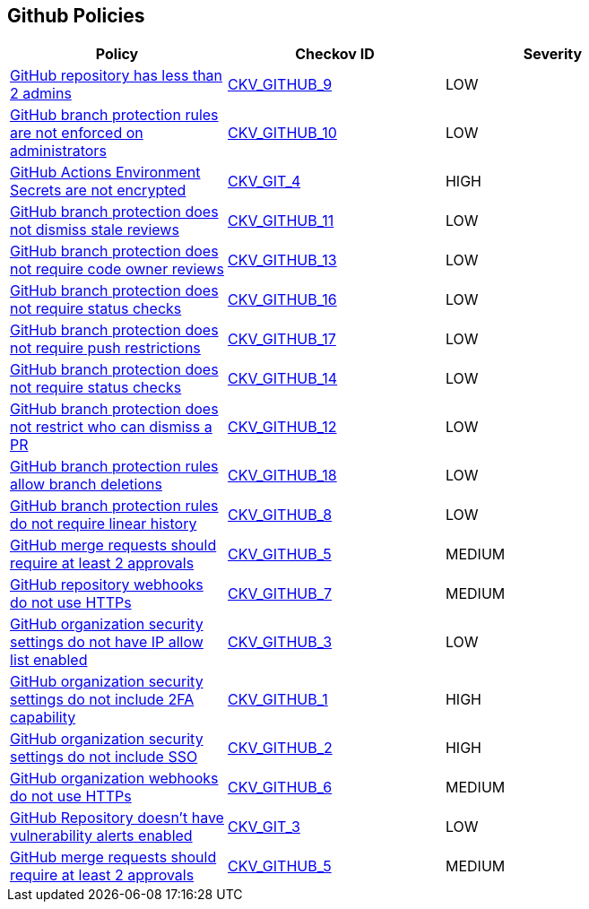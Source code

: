 == Github Policies

[width=85%]
[cols="1,1,1"]
|===
|Policy|Checkov ID| Severity

|xref:ensure-2-admins-are-set-for-each-repository.adoc[GitHub repository has less than 2 admins]
| https://github.com/bridgecrewio/checkov/tree/master/checkov/github/checks/repository_collaborators.py[CKV_GITHUB_9]
|LOW


|xref:ensure-branch-protection-rules-are-enforced-on-administrators.adoc[GitHub branch protection rules are not enforced on administrators]
| https://github.com/bridgecrewio/checkov/tree/master/checkov/github/checks/enforce_branch_protection_admins.py[CKV_GITHUB_10]
|LOW


|xref:ensure-github-actions-secrets-are-encrypted.adoc[GitHub Actions Environment Secrets are not encrypted]
| https://github.com/bridgecrewio/checkov/tree/master/checkov/terraform/checks/resource/github/SecretsEncrypted.py[CKV_GIT_4]
|HIGH


|xref:ensure-github-branch-protection-dismisses-stale-review-on-new-commit.adoc[GitHub branch protection does not dismiss stale reviews]
| https://github.com/bridgecrewio/checkov/tree/master/checkov/github/checks/dismiss_stale_reviews.py[CKV_GITHUB_11]
|LOW


|xref:ensure-github-branch-protection-requires-codeowner-reviews.adoc[GitHub branch protection does not require code owner reviews]
| https://github.com/bridgecrewio/checkov/tree/master/checkov/github/checks/require_code_owner_reviews.py[CKV_GITHUB_13]
|LOW


|xref:ensure-github-branch-protection-requires-conversation-resolution.adoc[GitHub branch protection does not require status checks]
| https://github.com/bridgecrewio/checkov/tree/master/checkov/github/checks/require_conversation_resolution.py[CKV_GITHUB_16]
|LOW


|xref:ensure-github-branch-protection-requires-push-restrictions.adoc[GitHub branch protection does not require push restrictions]
| https://github.com/bridgecrewio/checkov/tree/master/checkov/github/checks/require_push_restrictions.py[CKV_GITHUB_17]
|LOW


|xref:ensure-github-branch-protection-requires-status-checks.adoc[GitHub branch protection does not require status checks]
| https://github.com/bridgecrewio/checkov/tree/master/checkov/github/checks/require_status_checks_pr.py[CKV_GITHUB_14]
|LOW


|xref:ensure-github-branch-protection-restricts-who-can-dismiss-pr-reviews-cis-115.adoc[GitHub branch protection does not restrict who can dismiss a PR]
| https://github.com/bridgecrewio/checkov/tree/master/checkov/github/checks/restrict_pr_review_dismissal.py[CKV_GITHUB_12]
|LOW


|xref:ensure-github-branch-protection-rules-does-not-allow-deletions.adoc[GitHub branch protection rules allow branch deletions]
| https://github.com/bridgecrewio/checkov/tree/master/checkov/github/checks/disallow_branch_deletions.py[CKV_GITHUB_18]
|LOW


|xref:ensure-github-branch-protection-rules-requires-linear-history.adoc[GitHub branch protection rules do not require linear history]
| https://github.com/bridgecrewio/checkov/tree/master/checkov/github/checks/require_linear_history.py[CKV_GITHUB_8]
|LOW


|xref:ensure-github-branch-protection-rules-requires-signed-commits.adoc[GitHub merge requests should require at least 2 approvals]
| https://github.com/bridgecrewio/checkov/tree/master/checkov/github/checks/disallow_force_pushes.py[CKV_GITHUB_5]
|MEDIUM


|xref:ensure-github-organization-and-repository-webhooks-are-using-https.adoc[GitHub repository webhooks do not use HTTPs]
| https://github.com/bridgecrewio/checkov/tree/master/checkov/github/checks/webhooks_https_repos.py[CKV_GITHUB_7]
|MEDIUM


|xref:ensure-github-organization-security-settings-has-ip-allow-list-enabled.adoc[GitHub organization security settings do not have IP allow list enabled]
| https://github.com/bridgecrewio/checkov/tree/master/checkov/github/checks/ipallowlist.py[CKV_GITHUB_3]
|LOW


|xref:ensure-github-organization-security-settings-require-2fa.adoc[GitHub organization security settings do not include 2FA capability]
| https://github.com/bridgecrewio/checkov/tree/master/checkov/github/checks/2fa.py[CKV_GITHUB_1]
|HIGH


|xref:ensure-github-organization-security-settings-require-sso.adoc[GitHub organization security settings do not include SSO]
| https://github.com/bridgecrewio/checkov/tree/master/checkov/github/checks/sso.py[CKV_GITHUB_2]
|HIGH


|xref:ensure-github-organization-webhooks-are-using-https.adoc[GitHub organization webhooks do not use HTTPs]
| https://github.com/bridgecrewio/checkov/tree/master/checkov/github/checks/webhooks_https_orgs.py[CKV_GITHUB_6]
|MEDIUM


|xref:ensure-github-repository-has-vulnerability-alerts-enabled.adoc[GitHub Repository doesn't have vulnerability alerts enabled]
| https://github.com/bridgecrewio/checkov/tree/master/checkov/terraform/checks/resource/github/RepositoryEnableVulnerabilityAlerts.py[CKV_GIT_3]
|LOW

|xref:merge-requests-should-require-at-least-2-approvals.adoc[GitHub merge requests should require at least 2 approvals]
| https://github.com/bridgecrewio/checkov/tree/master/checkov/github/checks/disallow_force_pushes.py[CKV_GITHUB_5]
|MEDIUM


|===

